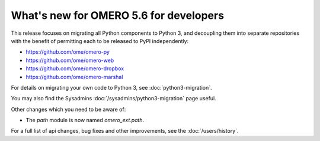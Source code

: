 What's new for OMERO 5.6 for developers
=======================================

This release focuses on migrating all Python components to Python 3,
and decoupling them into separate repositories with the benefit of
permitting each to be released to PyPI independently:

- https://github.com/ome/omero-py
- https://github.com/ome/omero-web
- https://github.com/ome/omero-dropbox
- https://github.com/ome/omero-marshal

For details on migrating your own code to Python 3, see
:doc:`python3-migration`.

You may also find the Sysadmins :doc:`/sysadmins/python3-migration` page useful.

Other changes which you need to be aware of:

- The `path` module is now named `omero_ext.path`.

For a full list of api changes, bug fixes and other improvements,
see the :doc:`/users/history`.

